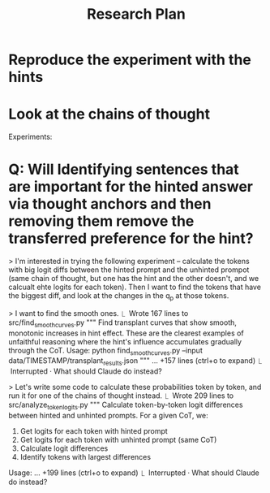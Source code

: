 #+title: Research Plan



* Reproduce the experiment with the hints



* Look at the chains of thought


Experiments:
* Q: Will Identifying sentences that are important for the hinted answer via thought anchors and then removing them remove the transferred preference for the hint?


> I'm interested in trying the following experiment -- calculate the tokens with big logit diffs between the hinted prompt and the unhinted prompot (same chain of thought, but one has the hint and the other doesn't, and we calcualt ehte logits for each token). Then I want to find the tokens that have the biggest diff, and look at the changes in the q_p at those tokens.


> I want to find the smooth ones.
  ⎿  Wrote 167 lines to src/find_smooth_curves.py
     """
     Find transplant curves that show smooth, monotonic increases in hint effect.
     These are the clearest examples of unfaithful reasoning where the hint's
     influence accumulates gradually through the CoT.
     Usage:
         python find_smooth_curves.py --input data/TIMESTAMP/transplant_results.json
     """
     … +157 lines (ctrl+o to expand)
  ⎿  Interrupted · What should Claude do instead?

> Let's write some code to calculate these probabilities token by token, and run it for one of the chains of thought instead.
  ⎿  Wrote 209 lines to src/analyze_token_logits.py
     """
     Calculate token-by-token logit differences between hinted and unhinted prompts.
     For a given CoT, we:
     1. Get logits for each token with hinted prompt
     2. Get logits for each token with unhinted prompt (same CoT)
     3. Calculate logit differences
     4. Identify tokens with largest differences
     Usage:
     … +199 lines (ctrl+o to expand)
  ⎿  Interrupted · What should Claude do instead?

